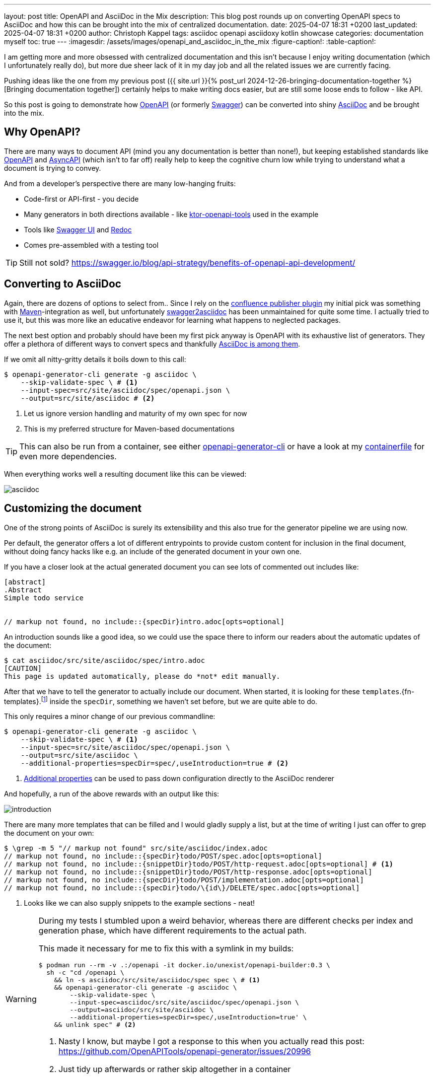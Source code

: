 ---
layout: post
title: OpenAPI and AsciiDoc in the Mix
description: This blog post rounds up on converting OpenAPI specs to AsciiDoc and how this can be brought into the mix of centralized documentation.
date: 2025-04-07 18:31 +0200
last_updated: 2025-04-07 18:31 +0200
author: Christoph Kappel
tags: asciidoc openapi asciidoxy kotlin showcase
categories: documentation myself
toc: true
---
ifdef::asciidoctorconfigdir[]
:imagesdir: {asciidoctorconfigdir}/../assets/images/openapi_and_asciidoc_in_the_mix
endif::[]
ifndef::asciidoctorconfigdir[]
:imagesdir: /assets/images/openapi_and_asciidoc_in_the_mix
endif::[]
:figure-caption!:
:table-caption!:

:1: https://openapi-generator.tech/docs/usage/#generate
:2: https://asciidoc.org/
:3: https://openapi-generator.tech/docs/generators/asciidoc
:4: https://www.asyncapi.com/en
:5: https://www.atlassian.com/software/confluence
:6: https://github.com/confluence-publisher/confluence-publisher
:7: https://github.com/unexist/showcase-openapi-asciidoc/blob/master/infrastructure/Containerfile
:8: https://github.com/SMILEY4/ktor-openapi-tools
:9: https://www.gnu.org/software/make/manual/make.html
:10: https://maven.apache.org/
:11: https://mustache.github.io/
:12: https://swagger.io/specification/
:13: https://hub.docker.com/r/openapitools/openapi-generator-cli
:14: https://github.com/Redocly/redoc
:15: https://swagger.io/
:16: https://github.com/joensson/swagger2asciidoc
:17: https://swagger.io/tools/swagger-ui/
:18: https://taskfile.dev/

I am getting more and more obsessed with centralized documentation and this isn't because I enjoy
writing documentation (which I unfortunately really do), but more due sheer lack of it in my day
job and all the related issues we are currently facing.

Pushing ideas like the one from my previous post
({{ site.url }}{% post_url 2024-12-26-bringing-documentation-together %}[Bringing documentation together])
certainly helps to make writing docs easier, but are still some loose ends to follow - like API.

So this post is going to demonstrate how {12}[OpenAPI] (or formerly {15}[Swagger]) can be converted
into shiny {2}[AsciiDoc] and be brought into the mix.

== Why OpenAPI?

There are many ways to document API (mind you any documentation is better than none!), but keeping
established standards like {12}[OpenAPI] and {4}[AsyncAPI] (which isn't to far off) really help to
keep the cognitive churn low while trying to understand what a document is trying to convey.

And from a developer's perspective there are many low-hanging fruits:

- Code-first or API-first - you decide
- Many generators in both directions available - like {8}[ktor-openapi-tools] used in the example
- Tools like {17}[Swagger UI] and {14}[Redoc]
- Comes pre-assembled with a testing tool

TIP: Still not sold? <https://swagger.io/blog/api-strategy/benefits-of-openapi-api-development/>

== Converting to AsciiDoc

Again, there are dozens of options to select from..
Since I rely on the {6}[confluence publisher plugin] my initial pick was something with
{10}[Maven]-integration as well, but unfortunately {16}[swagger2asciidoc] has been unmaintained for
quite some time.
I actually tried to use it, but this was more like an educative endeavor for learning what happens
to neglected packages.

The next best option and probably should have been my first pick anyway is OpenAPI with its
exhaustive list of generators.
They offer a plethora of different ways to convert specs and thankfully
{3}[AsciiDoc is among them].

If we omit all nitty-gritty details it boils down to this call:

[source,shell]
----
$ openapi-generator-cli generate -g asciidoc \
    --skip-validate-spec \ # <.>
    --input-spec=src/site/asciidoc/spec/openapi.json \
    --output=src/site/asciidoc # <.>
----
<.> Let us ignore version handling and maturity of my own spec for now
<.> This is my preferred structure for Maven-based documentations

TIP: This can also be run from a container, see either {13}[openapi-generator-cli] or have a look
at my {7}[containerfile] for even more dependencies.

When everything works well a resulting document like this can be viewed:

image::asciidoc.png[]

== Customizing the document

One of the strong points of AsciiDoc is surely its extensibility and this also true for the
generator pipeline we are using now.

Per default, the generator offers a lot of different entrypoints to provide custom content for
inclusion in the final document, without doing fancy hacks like e.g. an include of the generated
document in your own one.

If you have a closer look at the actual generated document you can see lots of commented out
includes like:

[source,adoc]
----
[abstract]
.Abstract
Simple todo service


// markup not found, no include::{specDir}intro.adoc[opts=optional]
----

An introduction sounds like a good idea, so we could use the space there to inform our readers
about the automatic updates of the document:

[source,shell]
----
$ cat asciidoc/src/site/asciidoc/spec/intro.adoc
[CAUTION]
This page is updated automatically, please do *not* edit manually.
----


After that we have to tell the generator to actually include our document.
When started, it is looking for these
`templates`.{fn-templates}.footnote:[This might be misleading due to the integration of {11}[Mustache], but what are they actually called?]
inside the `specDir`, something we haven't set before, but we are quite able to do.

This only requires a minor change of our previous commandline:

[source,shell]
----
$ openapi-generator-cli generate -g asciidoc \
    --skip-validate-spec \ # <.>
    --input-spec=src/site/asciidoc/spec/openapi.json \
    --output=src/site/asciidoc \
    --additional-properties=specDir=spec/,useIntroduction=true # <.>
----
<.> {1}[Additional properties] can be used to pass down configuration directly to the AsciiDoc renderer

And hopefully, a run of the above rewards with an output like this:

image::introduction.png[]

There are many more templates that can be filled and I would gladly supply a list, but at the time
of writing I just can offer to grep the document on your own:

[source,shell]
----
$ \grep -m 5 "// markup not found" src/site/asciidoc/index.adoc
// markup not found, no include::{specDir}todo/POST/spec.adoc[opts=optional]
// markup not found, no include::{snippetDir}todo/POST/http-request.adoc[opts=optional] # <.>
// markup not found, no include::{snippetDir}todo/POST/http-response.adoc[opts=optional]
// markup not found, no include::{specDir}todo/POST/implementation.adoc[opts=optional]
// markup not found, no include::{specDir}todo/\{id\}/DELETE/spec.adoc[opts=optional]
----
<.> Looks like we can also supply snippets to the example sections - neat!

[WARNING]
====
During my tests I stumbled upon a weird behavior, whereas there are different checks per index
and generation phase, which have different requirements to the actual path.

This made it necessary for me to fix this with a symlink in my builds:

[source,shell]
----
$ podman run --rm -v .:/openapi -it docker.io/unexist/openapi-builder:0.3 \
  sh -c "cd /openapi \
    && ln -s asciidoc/src/site/asciidoc/spec spec \ # <.>
    && openapi-generator-cli generate -g asciidoc \
        --skip-validate-spec \
        --input-spec=asciidoc/src/site/asciidoc/spec/openapi.json \
        --output=asciidoc/src/site/asciidoc \
        --additional-properties=specDir=spec/,useIntroduction=true' \
    && unlink spec" # <.>
----
<.> Nasty I know, but maybe I got a response to this when you actually read this post:
<https://github.com/OpenAPITools/openapi-generator/issues/20996>
<.> Just tidy up afterwards or rather skip altogether in a container
====

== Publish the document

I think this is the third time I tease how everything can be pushed to {5}[Confluence], but since
I don't run any personal instance just feel teased again:

[source,shell]
----
$ mvn -f pom.xml \
    -DCONFLUENCE_URL="unexist.blog" \
    -DCONFLUENCE_SPACE_KEY="UXT" \
    -DCONFLUENCE_ANCESTOR_ID="123" \
    -DCONFLUENCE_USER="unexist" \
    -DCONFLUENCE_TOKEN="secret123" \
    -P generate-docs-and-publish generate-resources
----

== Conclusion

What have we done here?
Strictly speaking this doesn't bring many advantages, especially when the tooling for OpenAPI
looks so polished like this:

<https://unexist.blog/redoc>

The ultimate goal of this is to create a central place where these specifications can be stored,
without too many hurdles for non-dev stakeholders.
Developers do well, when told the specs can be generated via
{9}[Makefile].footnote:[Or even better via {18}[Taskfile]!], but what about other roles like e.g.
testers?

Back then we rolled a special infrastructure container, which basically included SwaggerUI along
with the current versions of our specs, but infrastructure *is* additional work that has to be
done *and* everything that leads to it must be maintained.

Whatever you do, proving easy access to documentation really helps to reach a common understanding
and also might help to keep it up-to-date.

All examples can be found here:

<https://github.com/unexist/showcase-openapi-asciidoc>

